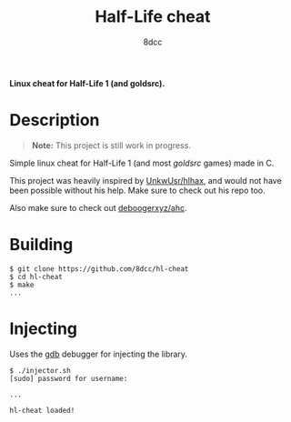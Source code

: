 #+title: Half-Life cheat
#+options: toc:nil
#+startup: showeverything
#+author: 8dcc

*Linux cheat for Half-Life 1 (and goldsrc).*

#+TOC: headlines 2

* Description
#+begin_quote
*Note:* This project is still work in progress.
#+end_quote

Simple linux cheat for Half-Life 1 (and most /goldsrc/ games) made in C.

This project was heavily inspired by [[https://github.com/UnkwUsr/hlhax][UnkwUsr/hlhax]], and would not have been
possible without his help. Make sure to check out his repo too.

Also make sure to check out [[https://github.com/deboogerxyz/ahc][deboogerxyz/ahc]].

* Building

#+begin_src console
$ git clone https://github.com/8dcc/hl-cheat
$ cd hl-cheat
$ make
...
#+end_src

* Injecting
Uses the [[https://www.gnu.org/savannah-checkouts/gnu/gdb/index.html][gdb]] debugger for injecting the library.

#+begin_src console
$ ./injector.sh
[sudo] password for username:

...

hl-cheat loaded!
#+end_src
